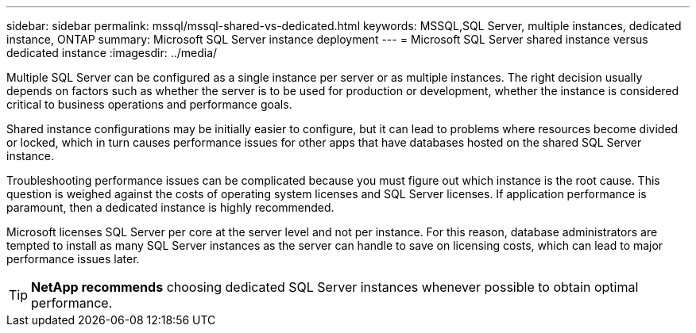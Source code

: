 ---
sidebar: sidebar
permalink: mssql/mssql-shared-vs-dedicated.html
keywords: MSSQL,SQL Server, multiple instances, dedicated instance, ONTAP
summary: Microsoft SQL Server instance deployment
---
= Microsoft SQL Server shared instance versus dedicated instance
:imagesdir: ../media/

[.lead]
Multiple SQL Server can be configured as a single instance per server or as multiple instances. The right decision usually depends on factors such as whether the server is to be used for production or development,  whether the instance is considered critical to business operations and performance goals.

Shared instance configurations may be initially easier to configure, but it can lead to problems where resources become divided or locked, which in turn causes performance issues for other apps that have databases hosted on the shared SQL Server instance.

Troubleshooting performance issues can be complicated because you must figure out which instance is the root cause. This question is weighed against the costs of operating system licenses and SQL Server licenses. If application performance is paramount, then a dedicated instance is highly recommended.

Microsoft licenses SQL Server per core at the server level and not per instance. For this reason, database administrators are tempted to install as many SQL Server instances as the server can handle to save on licensing costs, which can lead to major performance issues later.

[TIP]
*NetApp recommends* choosing dedicated SQL Server instances whenever possible to obtain optimal performance. 


